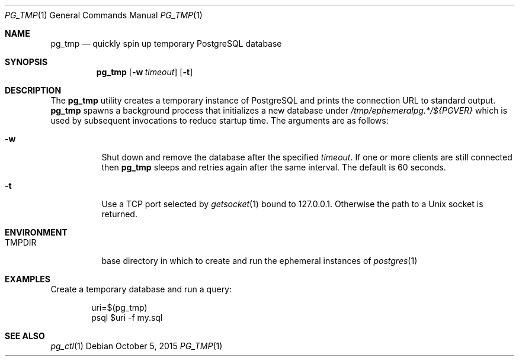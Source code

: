 .\"
.\" Copyright (c) 2014 Eric Radman <ericshane@eradman.com>
.\"
.\" Permission to use, copy, modify, and distribute this software for any
.\" purpose with or without fee is hereby granted, provided that the above
.\" copyright notice and this permission notice appear in all copies.
.\"
.\" THE SOFTWARE IS PROVIDED "AS IS" AND THE AUTHOR DISCLAIMS ALL WARRANTIES
.\" WITH REGARD TO THIS SOFTWARE INCLUDING ALL IMPLIED WARRANTIES OF
.\" MERCHANTABILITY AND FITNESS. IN NO EVENT SHALL THE AUTHOR BE LIABLE FOR
.\" ANY SPECIAL, DIRECT, INDIRECT, OR CONSEQUENTIAL DAMAGES OR ANY DAMAGES
.\" WHATSOEVER RESULTING FROM LOSS OF USE, DATA OR PROFITS, WHETHER IN AN
.\" ACTION OF CONTRACT, NEGLIGENCE OR OTHER TORTIOUS ACTION, ARISING OUT OF
.\" OR IN CONNECTION WITH THE USE OR PERFORMANCE OF THIS SOFTWARE.
.\"
.Dd October 5, 2015
.Dt PG_TMP 1
.Os
.Sh NAME
.Nm pg_tmp
.Nd quickly spin up temporary PostgreSQL database
.Sh SYNOPSIS
.Nm pg_tmp
.Op Fl w Ar timeout
.Op Fl t
.Sh DESCRIPTION
The
.Nm
utility creates a temporary instance of PostgreSQL and prints the connection URL
to standard output.
.Nm
spawns a background process that initializes a new database under
.Pa /tmp/ephemeralpg.*/${PGVER}
which is used by subsequent invocations to reduce startup time.
The arguments are as follows:
.Bl -tag -width Ds
.It Fl w
Shut down and remove the database after the specified
.Ar timeout .
If one or more clients are still connected then
.Nm
sleeps and retries again after the same interval.
The default is 60 seconds.
.It Fl t
Use a TCP port selected by
.Xr getsocket 1
bound to 127.0.0.1.
Otherwise the path to a Unix socket is returned.
.El
.Sh ENVIRONMENT
.Bl -tag -width TMPDIR
.It Ev TMPDIR
base directory in which to create and run the ephemeral instances of
.Xr postgres 1
.Sh EXAMPLES
Create a temporary database and run a query:
.Bd -literal -offset indent
uri=$(pg_tmp)
psql $uri -f my.sql
.Ed
.Sh SEE ALSO
.Xr pg_ctl 1
